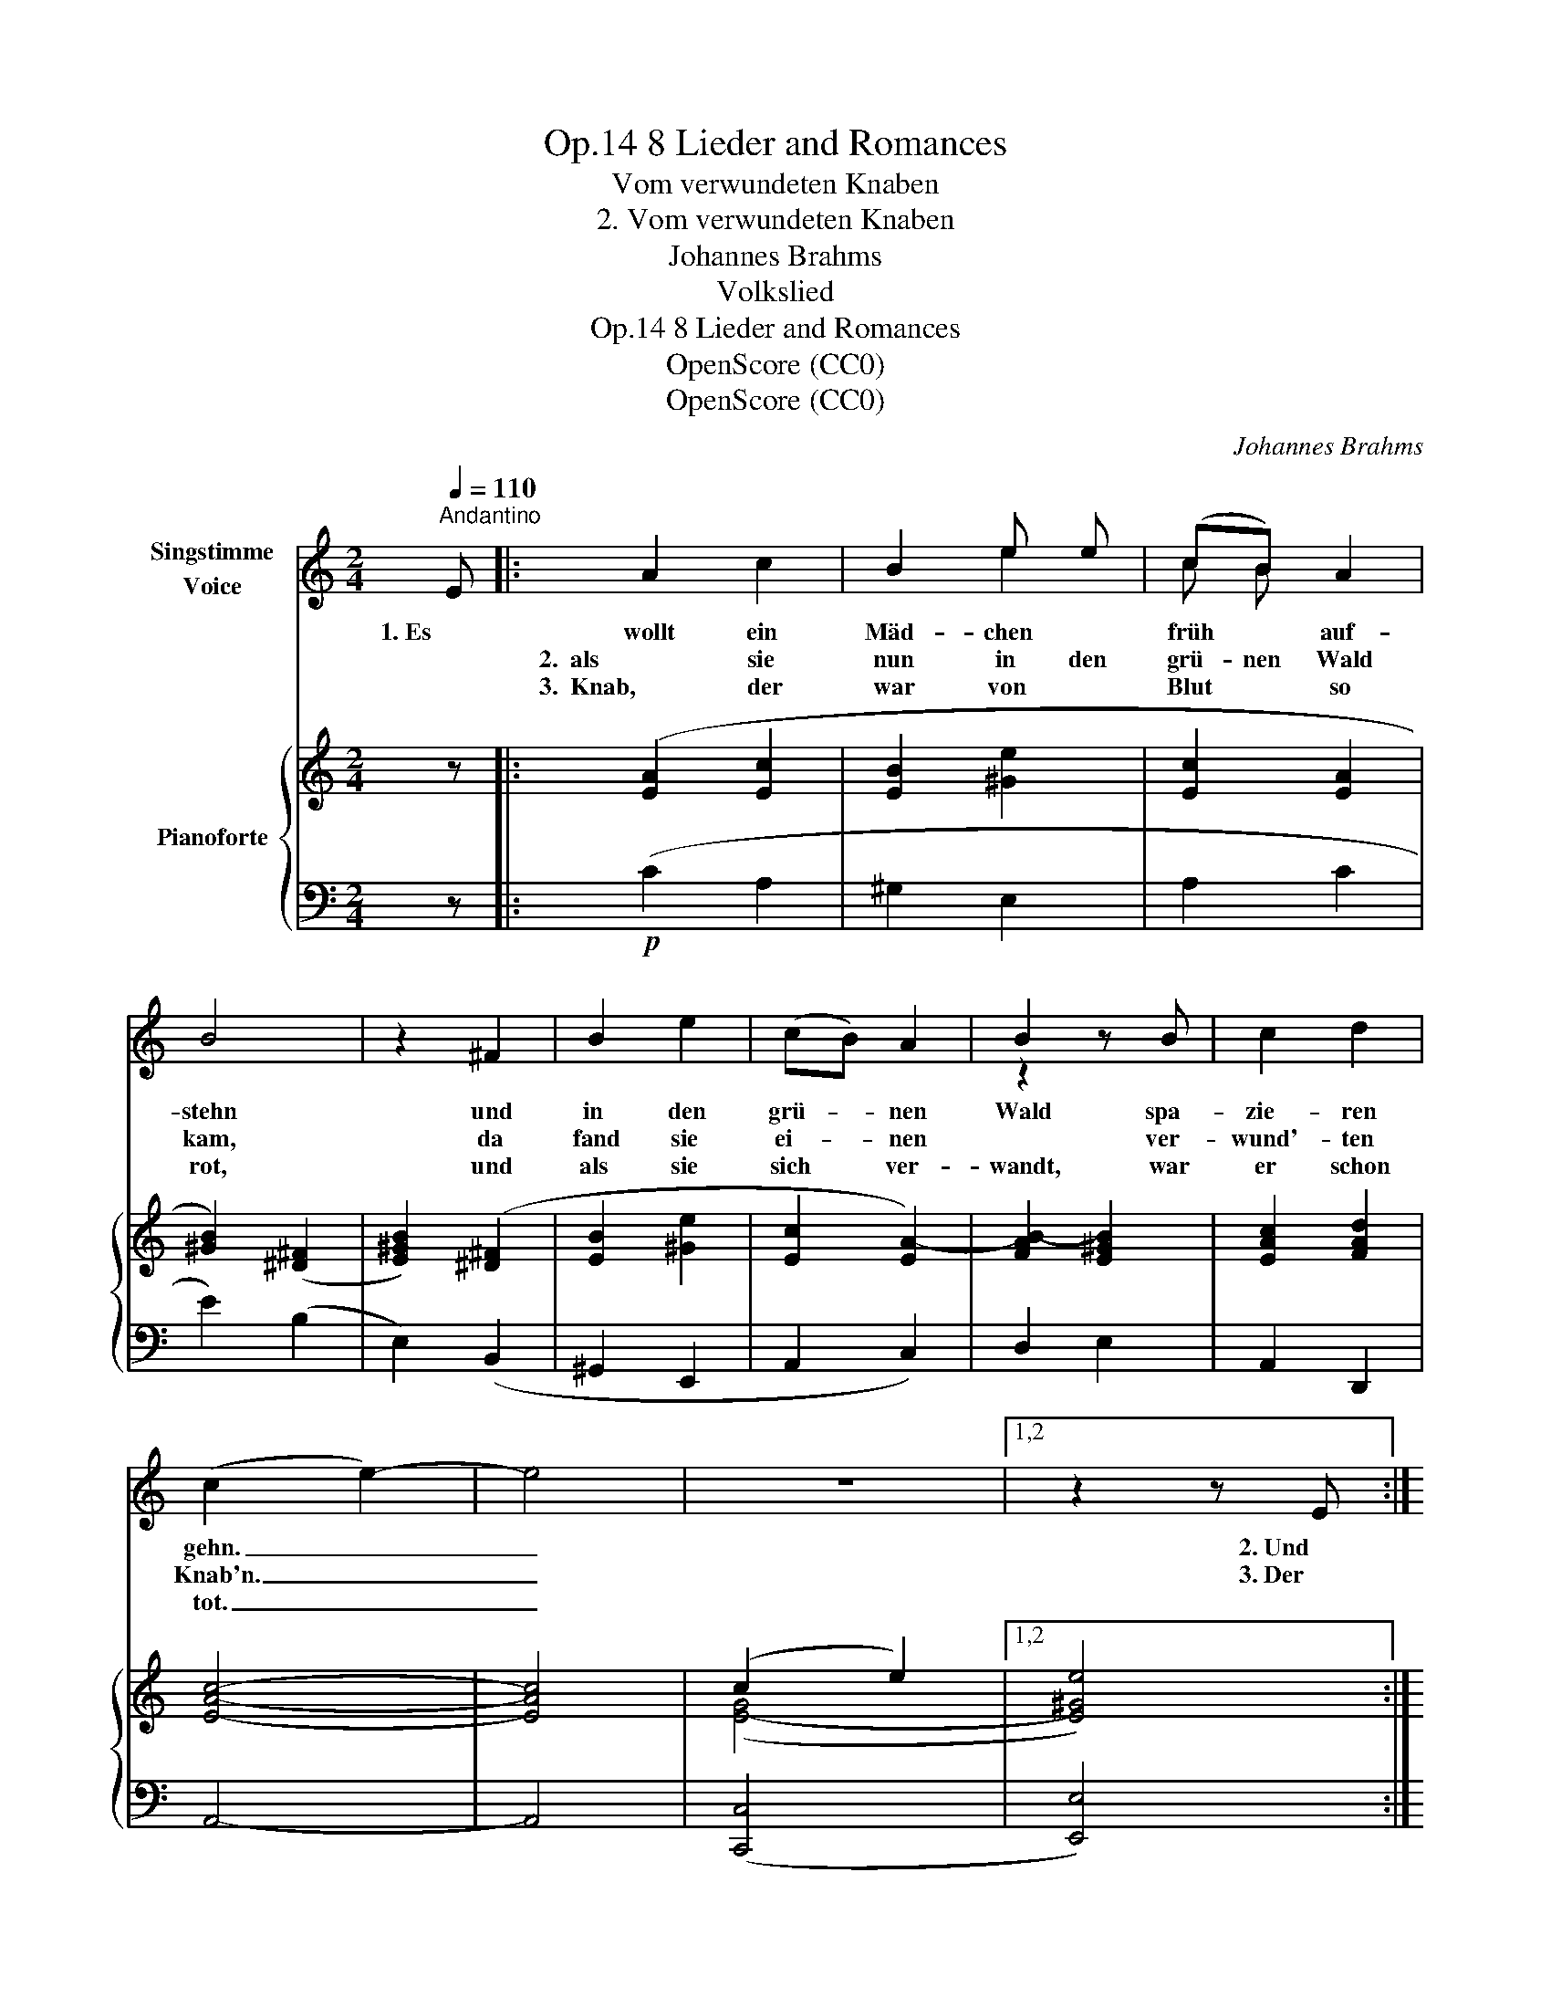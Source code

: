 X:1
T:8 Lieder and Romances, Op.14
T:Vom verwundeten Knaben
T:2. Vom verwundeten Knaben
T:Johannes Brahms
T:Volkslied
T:8 Lieder and Romances, Op.14
T:OpenScore (CC0)
T:OpenScore (CC0)
C:Johannes Brahms
Z:Volkslied
Z:OpenScore (CC0)
%%score ( 1 2 ) { ( 3 5 ) | ( 4 6 ) }
L:1/8
Q:1/4=110
M:2/4
K:C
V:1 treble nm="Singstimme\nVoice"
V:2 treble 
V:3 treble nm="Pianoforte"
V:5 treble 
V:4 bass 
V:6 bass 
V:1
"^Andantino" E |: A2 c2 | B2 e e | (cB) A2 | B4 | z2 ^F2 | B2 e2 | (cB) A2 | B2 z B | c2 d2 | %10
w: 1. Es |wollt ein|Mäd- chen *|früh * auf-|stehn|und|in den|grü- * nen|Wald spa-|zie- ren|
w: |2.  als sie|nun in den|grü- nen Wald|kam,|da|fand sie|ei- * nen|* ver-|wund'- ten|
w: |3.  Knab,  der|war von *|Blut * so|rot,|und|als sie|sich * ver-|wandt, war|er schon|
 (c2 e2-) | e4 | z4 |1,2 z2 z E :|3 z4 || z2!f! e2 | d2 c2 | d2 B2 | c2 A2 | B2 G2 | B2 c2 | %21
w: gehn. _|_||2. Und||4. Wo|krieg ich|nun zwei|Leid- fräu-|lein, die|mein feins|
w: Knab'n. _|_||3. Der||||||||
w: tot. _|_||||||||||
 d2 d2 | e2 c2 | d4 | z2!f! d2 | c2 _B2 | c2 A2 | _B2 G2 | A2 F2 | A2 _B2 | c2 c2 | d2 _B2 | c4 | %33
w: Lieb zu|Gra- be|wein'n?|Wo|krieg ich|nun sechs|Reu- ter-|knab'n, die|mein feins|Lieb zu|Gra- be|trag'n?|
w: ||||||||||||
w: ||||||||||||
 z2!p! A2 || d2 f2 | e2 ^c2 | d2 d2 | e4 | z2 z A | B2 e2 | (cB) A2 | z2 z B | c2 d2 | (c2 e2-) | %44
w: Wie|lang soll|ich denn|trau- ern|gehn?|Bis|al- le|Was- * ser|zu-|sam- men|gehn? _|
w: |||||||||||
w: |||||||||||
 e4 | z4 | z2 E2 || A2 c2 | B2 e2 | (cB) A3/2 A/ | B4 | z2 ^F2 | B2 e2 | (cB) A2 | z2 z B | c2 d2 | %56
w: _||Ja|al- le|Was- ser|gehn * nicht zu-|sam'n,|so|wird mein|Trau- * ern|kein|En- de|
w: ||||||||||||
w: ||||||||||||
 (c2 e2-) | e4 | z4 | z4 | z4 | z4 |] %62
w: han. _|_|||||
w: ||||||
w: ||||||
V:2
 x |: x4 | x2 e2 | c B x2 | x4 | x4 | x4 | x4 | z2 x x | x4 | x4 | x4 | x4 |1,2 x4 :|3 x4 || x4 | %16
 x4 | x4 | x4 | x4 | x4 | x4 | x4 | x4 | x4 | x4 | x4 | x4 | x4 | x4 | x4 | x4 | x4 | x4 || x4 | %35
 x4 | x4 | x4 | x4 | x4 | x4 | x4 | x4 | x4 | x4 | x4 | x4 || x4 | x4 | x4 | x4 | x4 | x4 | x4 | %54
 x4 | x4 | x4 | x4 | x4 | x4 | x4 | x4 |] %62
V:3
 z |: ([EA]2 [Ec]2 | [EB]2 [^Ge]2 | [Ec]2 [EA]2 | [^GB]2) ([^D^F]2 | [E^GB]2) ([^D^F]2 | %6
 [EB]2 [^Ge]2 | [Ec]2 [EA-]2) | [FAB-]2 [E^GB]2 | [EAc]2 [FAd]2 | [EAc]4- | [EAc]4 | (c2 e2-) |1,2 %13
 x4 :|3 x- [E^Ge]3- || [EGe]2 [ce]2 | [Be]2 [Ac]2 | [Bd]4 | [Ac]2 [GA]2 | [GB]4 | [GB]2 [GAc]2 | %21
 [GBd]4 | [Gce]2 [Ac^f]2 | [Bdg]4- | [Bdg]2 [_Bd=f]2 | [FAc]2 [CG_B]2 | [FAc]4 | [G_B]2 [_B,FG]2 | %28
 [FA]4 | [FA]2 [FG_B]2 | [FAc]4 | [F_Bd]2 [GB=e]2 | [Acf]4- | [Acf]2 z2 || ([Ad]2 [Af]2 | %35
 [Ae]2 [^ca]2) | (fe d2 | [^GBe]2) ([Ac]2 | [^GBe]2) ([Ac]2 | [EB]2 [^Ge]2 | [Ec]2 [EA-]2) | %41
 [FAB-]2 [E^GB]2 | [EAc]2 [FAd]2 | [EAc]4- | [EAc]4 | (c2 e2-) | x4 || ([EA]2 [Ec]2 | %48
 [EB]2 [^Ge]2 | [Ec]2 [EA]2 | [^GB]2) ([^D^F]2 | [E^GB]2) ([^D^F]2 | [EB]2 [^Ge]2 | [Ec]2 [EA-]2) | %54
 [FAB-]2 [E^GB]2 | [EAc]2 [FAd]2 | [EAc]4- | [EAc]4 | ([EGc]4 | [E^GBe]4) | [EAce]4- | [EAce]4 |] %62
V:4
 z |:!p! (C2 A,2 | ^G,2 E,2 | A,2 C2 | E2) (B,2 | E,2) (B,,2 | ^G,,2 E,,2 | A,,2 C,2) | D,2 E,2 | %9
 A,,2 D,,2 | A,,4- | A,,4 | x4 |1,2 x4 :|3!>(! x- [E,,E,]3-!>)! || [E,,E,]2!f! [C,,C,]2 | %16
 [G,,G,]4- | [G,,G,]4 | [G,,G,]4- | [G,,G,]4 | G,2"^cresc sempre""^cresc. sempre" C,2 | G,4 | %22
 G,2 C,2 | G,4- | [G,,G,]2!f! ([_B,,,_B,,]2 | [F,,F,]4-) | [F,,F,]4 | [F,,F,]4- | [F,,F,]4 | %29
!<(! F,2 _B,,2 | F,4 | F,2!<)! _B,,2 | F,4- | [F,,F,]2 z2 ||!p! (F2 D2 | ^C2 A,2) | (D2 F2 | %37
 E2) (A,2 | E,2) (A,,2 | ^G,,2 E,,2 | A,,2 C,2) | D,2 E,2 | A,,2 D,,2 | A,,4- | A,,4 | %45
!>(! ([C,,C,]4!>)! | [E,,E,]4) ||!p! (C2 A,2 | ^G,2 E,2 | A,2 C2 | E2) (B,2 | E,2) (B,,2 | %52
"^dim." ^G,,2 E,,2 | A,,2 C,2) | D,2 E,2 | A,,2 D,,2 | A,,4- | A,,4 | ([C,,C,]2 [E,,E,]2-) | %59
 [E,,E,]4 | [A,,,A,,]4- |!ppp! [A,,,A,,]4 |] %62
V:5
 x |: x4 | x4 | x4 | x4 | x4 | x4 | x4 | x4 | x4 | x4 | x4 | ([E-G]4 |1,2 [E^Ge]4) :|3 x4 || x4 | %16
 =G2 C2 | G4 | G2 C2 | x4 | x4 | x4 | x4 | x4 | x4 | x4 | x4 | F2 x2 | x4 | x4 | x4 | x4 | x4 | %33
 x4 || x4 | x4 | A2 A2 | x4 | x4 | x4 | x4 | x4 | x4 | x4 | x4 | ([E-G]4 | [E^Ge]4) || x4 | x4 | %49
 x4 | x4 | x4 | x4 | x4 | x4 | x4 | x4 | x4 | x4 | x4 | x4 | x4 |] %62
V:6
 x |: x4 | x4 | x4 | x4 | x4 | x4 | x4 | x4 | x4 | x4 | x4 | ([C,,C,]4 |1,2 [E,,E,]4) :|3 x4 || %15
 x4 | x4 | x4 | x4 | x4 | G,,4- | G,,4 | G,,4- | G,,4- | x4 | x4 | x4 | x4 | x4 | F,,4- | F,,4 | %31
 F,,4- | F,,4- | x4 || x4 | x4 | x4 | x4 | x4 | x4 | x4 | x4 | x4 | x4 | x4 | x4 | x4 || x4 | x4 | %49
 x4 | x4 | x4 | x4 | x4 | x4 | x4 | x4 | x4 | x4 | x4 | x4 | x4 |] %62

